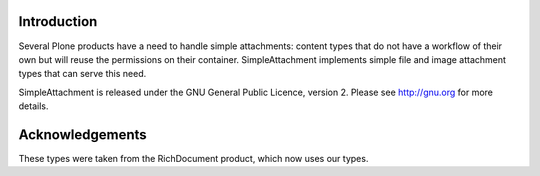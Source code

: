 Introduction
============

Several Plone products have a need to handle simple attachments: content
types that do not have a workflow of their own but will reuse the
permissions on their container. SimpleAttachment implements simple file
and image attachment types that can serve this need.

SimpleAttachment is released under the GNU General Public Licence, version 2.
Please see http://gnu.org for more details.

Acknowledgements
================

These types were taken from the RichDocument product, which now uses our types.
